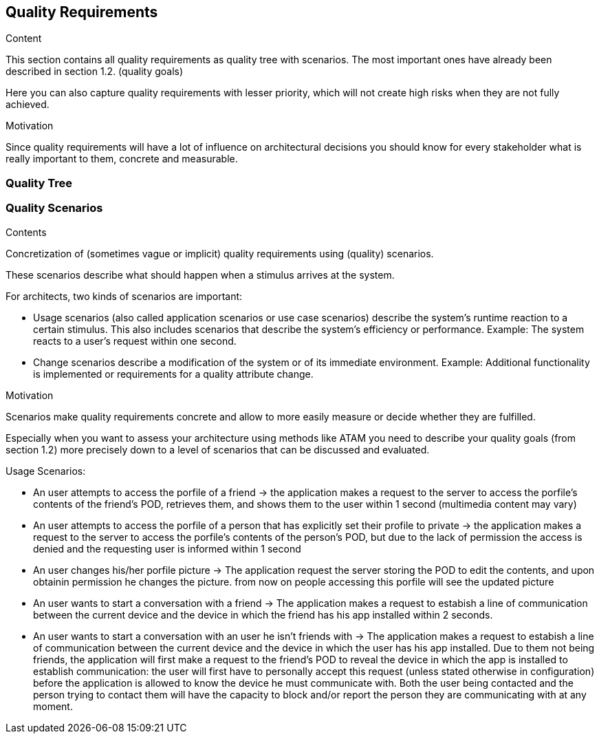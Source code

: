 [[section-quality-scenarios]]
== Quality Requirements


[role="arc42help"]
****

.Content
This section contains all quality requirements as quality tree with scenarios. The most important ones have already been described in section 1.2. (quality goals)

Here you can also capture quality requirements with lesser priority,
which will not create high risks when they are not fully achieved.

.Motivation
Since quality requirements will have a lot of influence on architectural
decisions you should know for every stakeholder what is really important to them,
concrete and measurable.
****

=== Quality Tree



=== Quality Scenarios

[role="arc42help"]
****
.Contents
Concretization of (sometimes vague or implicit) quality requirements using (quality) scenarios.

These scenarios describe what should happen when a stimulus arrives at the system.

For architects, two kinds of scenarios are important:

* Usage scenarios (also called application scenarios or use case scenarios) describe the system’s runtime reaction to a certain stimulus. This also includes scenarios that describe the system’s efficiency or performance. Example: The system reacts to a user’s request within one second.
* Change scenarios describe a modification of the system or of its immediate environment. Example: Additional functionality is implemented or requirements for a quality attribute change.

.Motivation
Scenarios make quality requirements concrete and allow to
more easily measure or decide whether they are fulfilled.

Especially when you want to assess your architecture using methods like
ATAM you need to describe your quality goals (from section 1.2)
more precisely down to a level of scenarios that can be discussed and evaluated.


.Usage Scenarios:
* An user attempts to access the porfile of a friend -> the application makes a request to the server to access the porfile's contents of the friend's POD, retrieves them, and shows them to the user within 1 second (multimedia content may vary)
* An user attempts to access the porfile of a person that has explicitly set their profile to private -> the application makes a request to the server to access the porfile's contents of the person's POD, but due to the lack of permission the access is denied and the requesting user is informed within 1 second 
* An user changes his/her porfile picture -> The application request the server storing the POD to edit the contents, and upon obtainin permission he changes the picture. from now on people accessing this  porfile will see the updated picture
* An user wants to start a conversation with a friend -> The application makes a request to estabish a line of communication between the current device and the device in which the friend has his app installed within 2 seconds. 
* An user wants to start a conversation with an user he isn't friends with -> The application makes a request to estabish a line of communication between the current device and the device in which the user has his app installed. Due to them not being friends, the application will first make a request to the friend's POD to reveal the device in which the app is installed to establish communication: the user will first have to personally accept this request (unless stated otherwise in configuration) before the application is allowed to know the device he must communicate with. Both the user being contacted and the person trying to contact them will have the capacity to block and/or report the person they are communicating with at any moment. 
****
